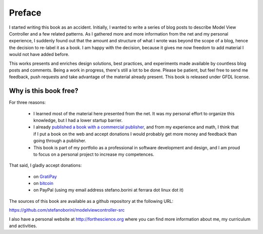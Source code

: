 Preface
=======

I started writing this book as an accident. Initially, I wanted to write a
series of blog posts to describe Model View Controller and a few related
patterns.  As I gathered more and more information from the net and my personal
experience, I suddenly found out that the amount and structure of what I wrote
was beyond the scope of a blog, hence the decision to re-label it as a book. I
am happy with the decision, because it gives me now freedom to add material I
would not have added before.


This works presents and enriches design solutions, best practices, and
experiments made available by countless blog posts and comments.  Being a work
in progress, there's still a lot to be done. Please be patient, but feel free
to send me feedback, push requests and take advantage of the material already
present.  This book is released under GFDL license. 

Why is this book free?
----------------------

For three reasons:

 - I learned most of the material here presented from the net. 
   It was my personal effort to organize this knowledge, but I had
   a lower startup barrier.

 - I already `published a book with a commercial publisher <http://www.amazon.com/Computing-Comparative-Microbial-Genomics-Microbiologists/dp/1849967636>`_, 
   and from my experience and math, I think that if I put a book on the 
   web and accept donations I would probably get more money and feedback than
   going through a publisher.

 - This book is part of my portfolio as a professional in software development
   and design, and I am proud to focus on a personal project to increase my
   competences.

That said, I gladly accept donations:

 - on `GratiPay <https://gratipay.com/StefanoBorini/>`_
 - on `bitcoin <bitcoin:13RQmVjRKVbQnVmuVsFxHjycgo7cTaaZ3w>`_
 - on PayPal (using my email address stefano.borini at ferrara dot linux dot it)

The sources of this book are available as a github repository at the following
URL:

https://github.com/stefanoborini/modelviewcontroller-src

I also have a personal website at http://forthescience.org where you can find
more information about me, my curriculum and activities.

